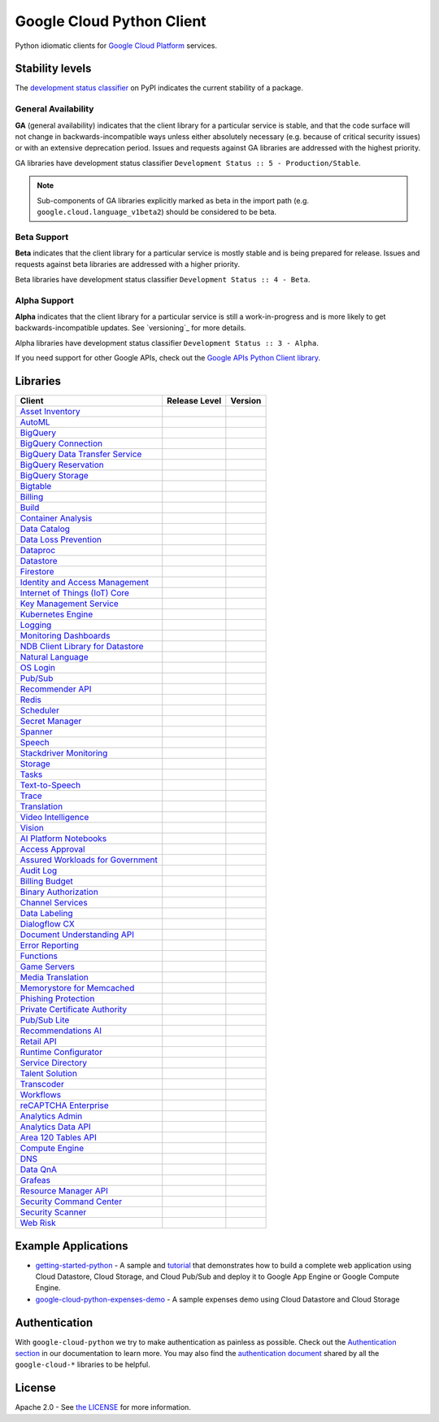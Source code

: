 Google Cloud Python Client
==========================

Python idiomatic clients for `Google Cloud Platform`_ services.

.. _Google Cloud Platform: https://cloud.google.com/


Stability levels
*******************

The `development status classifier`_ on PyPI indicates the current stability
of a package. 

.. _development status classifier: https://pypi.org/classifiers/

General Availability
--------------------

**GA** (general availability) indicates that the client library for a
particular service is stable, and that the code surface will not change in
backwards-incompatible ways unless either absolutely necessary (e.g. because
of critical security issues) or with an extensive deprecation period.
Issues and requests against GA libraries are addressed with the highest
priority.

GA libraries have development status classifier ``Development Status :: 5 - Production/Stable``.

.. note::

    Sub-components of GA libraries explicitly marked as beta in the
    import path (e.g. ``google.cloud.language_v1beta2``) should be considered
    to be beta.

Beta Support
------------

**Beta** indicates that the client library for a particular service is
mostly stable and is being prepared for release. Issues and requests
against beta libraries are addressed with a higher priority.

Beta libraries have development status classifier ``Development Status :: 4 - Beta``.

Alpha Support
-------------

**Alpha** indicates that the client library for a particular service is
still a work-in-progress and is more likely to get backwards-incompatible
updates. See `versioning`_ for more details.


Alpha libraries have development status classifier ``Development Status :: 3 - Alpha``.

If you need support for other Google APIs, check out the
`Google APIs Python Client library`_.

.. _Google APIs Python Client library: https://github.com/google/google-api-python-client


Libraries
*********

.. This table is generated, see synth.py for details.

.. API_TABLE_START

.. list-table::
   :header-rows: 1

   * - Client
     - Release Level
     - Version
   * - `Asset Inventory <https://github.com/googleapis/python-asset>`_
     - |ga|
     - |PyPI-google-cloud-asset|
   * - `AutoML <https://github.com/googleapis/python-automl>`_
     - |ga|
     - |PyPI-google-cloud-automl|
   * - `BigQuery <https://github.com/googleapis/python-bigquery>`_
     - |ga|
     - |PyPI-google-cloud-bigquery|
   * - `BigQuery Connection <https://github.com/googleapis/python-bigquery-connection>`_
     - |ga|
     - |PyPI-google-cloud-bigquery-connection|
   * - `BigQuery Data Transfer Service <https://github.com/googleapis/python-bigquery-datatransfer>`_
     - |ga|
     - |PyPI-google-cloud-bigquery-datatransfer|
   * - `BigQuery Reservation <https://github.com/googleapis/python-bigquery-reservation>`_
     - |ga|
     - |PyPI-google-cloud-bigquery-reservation|
   * - `BigQuery Storage <https://github.com/googleapis/python-bigquery-storage>`_
     - |ga|
     - |PyPI-google-cloud-bigquery-storage|
   * - `Bigtable <https://github.com/googleapis/python-bigtable>`_
     - |ga|
     - |PyPI-google-cloud-bigtable|
   * - `Billing <https://github.com/googleapis/python-billing>`_
     - |ga|
     - |PyPI-google-cloud-billing|
   * - `Build <https://github.com/googleapis/python-cloudbuild>`_
     - |ga|
     - |PyPI-google-cloud-build|
   * - `Container Analysis <https://github.com/googleapis/python-containeranalysis>`_
     - |ga|
     - |PyPI-google-cloud-containeranalysis|
   * - `Data Catalog <https://github.com/googleapis/python-datacatalog>`_
     - |ga|
     - |PyPI-google-cloud-datacatalog|
   * - `Data Loss Prevention <https://github.com/googleapis/python-dlp>`_
     - |ga|
     - |PyPI-google-cloud-dlp|
   * - `Dataproc <https://github.com/googleapis/python-dataproc>`_
     - |ga|
     - |PyPI-google-cloud-dataproc|
   * - `Datastore <https://github.com/googleapis/python-datastore>`_
     - |ga|
     - |PyPI-google-cloud-datastore|
   * - `Firestore <https://github.com/googleapis/python-firestore>`_
     - |ga|
     - |PyPI-google-cloud-firestore|
   * - `Identity and Access Management <https://github.com/googleapis/python-iam>`_
     - |ga|
     - |PyPI-google-cloud-iam|
   * - `Internet of Things (IoT) Core <https://github.com/googleapis/python-iot>`_
     - |ga|
     - |PyPI-google-cloud-iot|
   * - `Key Management Service <https://github.com/googleapis/python-kms>`_
     - |ga|
     - |PyPI-google-cloud-kms|
   * - `Kubernetes Engine <https://github.com/googleapis/python-container>`_
     - |ga|
     - |PyPI-google-cloud-container|
   * - `Logging <https://github.com/googleapis/python-logging>`_
     - |ga|
     - |PyPI-google-cloud-logging|
   * - `Monitoring Dashboards <https://github.com/googleapis/python-monitoring-dashboards>`_
     - |ga|
     - |PyPI-google-cloud-monitoring-dashboards|
   * - `NDB Client Library for Datastore <https://github.com/googleapis/python-ndb>`_
     - |ga|
     - |PyPI-google-cloud-ndb|
   * - `Natural Language <https://github.com/googleapis/python-language>`_
     - |ga|
     - |PyPI-google-cloud-language|
   * - `OS Login <https://github.com/googleapis/python-oslogin>`_
     - |ga|
     - |PyPI-google-cloud-os-login|
   * - `Pub/Sub <https://github.com/googleapis/python-pubsub>`_
     - |ga|
     - |PyPI-google-cloud-pubsub|
   * - `Recommender API <https://github.com/googleapis/python-recommender>`_
     - |ga|
     - |PyPI-google-cloud-recommender|
   * - `Redis <https://github.com/googleapis/python-redis>`_
     - |ga|
     - |PyPI-google-cloud-redis|
   * - `Scheduler <https://github.com/googleapis/python-scheduler>`_
     - |ga|
     - |PyPI-google-cloud-scheduler|
   * - `Secret Manager <https://github.com/googleapis/python-secret-manager>`_
     - |ga|
     - |PyPI-google-cloud-secret-manager|
   * - `Spanner <https://github.com/googleapis/python-spanner>`_
     - |ga|
     - |PyPI-google-cloud-spanner|
   * - `Speech <https://github.com/googleapis/python-speech>`_
     - |ga|
     - |PyPI-google-cloud-speech|
   * - `Stackdriver Monitoring <https://github.com/googleapis/python-monitoring>`_
     - |ga|
     - |PyPI-google-cloud-monitoring|
   * - `Storage <https://github.com/googleapis/python-storage>`_
     - |ga|
     - |PyPI-google-cloud-storage|
   * - `Tasks <https://github.com/googleapis/python-tasks>`_
     - |ga|
     - |PyPI-google-cloud-tasks|
   * - `Text-to-Speech <https://github.com/googleapis/python-texttospeech>`_
     - |ga|
     - |PyPI-google-cloud-texttospeech|
   * - `Trace <https://github.com/googleapis/python-trace>`_
     - |ga|
     - |PyPI-google-cloud-trace|
   * - `Translation <https://github.com/googleapis/python-translate>`_
     - |ga|
     - |PyPI-google-cloud-translate|
   * - `Video Intelligence <https://github.com/googleapis/python-videointelligence>`_
     - |ga|
     - |PyPI-google-cloud-videointelligence|
   * - `Vision <https://github.com/googleapis/python-vision>`_
     - |ga|
     - |PyPI-google-cloud-vision|
   * - `AI Platform Notebooks <https://github.com/googleapis/python-notebooks>`_
     - |beta|
     - |PyPI-google-cloud-notebooks|
   * - `Access Approval <https://github.com/googleapis/python-access-approval>`_
     - |beta|
     - |PyPI-google-cloud-access-approval|
   * - `Assured Workloads for Government <https://github.com/googleapis/python-assured-workloads>`_
     - |beta|
     - |PyPI-google-cloud-assured-workloads|
   * - `Audit Log <https://github.com/googleapis/python-audit-log>`_
     - |beta|
     - |PyPI-google-cloud-audit-log|
   * - `Billing Budget <https://github.com/googleapis/python-billingbudgets>`_
     - |beta|
     - |PyPI-google-cloud-billing-budgets|
   * - `Binary Authorization <https://github.com/googleapis/python-binary-authorization>`_
     - |beta|
     - |PyPI-google-cloud-binary-authorization|
   * - `Channel Services <https://github.com/googleapis/python-channel>`_
     - |beta|
     - |PyPI-google-cloud-channel|
   * - `Data Labeling <https://github.com/googleapis/python-datalabeling>`_
     - |beta|
     - |PyPI-google-cloud-datalabeling|
   * - `Dialogflow CX <https://github.com/googleapis/python-dialogflow-cx>`_
     - |beta|
     - |PyPI-google-cloud-dialogflow-cx|
   * - `Document Understanding API <https://github.com/googleapis/python-documentai>`_
     - |beta|
     - |PyPI-google-cloud-documentai|
   * - `Error Reporting <https://github.com/googleapis/python-error-reporting>`_
     - |beta|
     - |PyPI-google-cloud-error-reporting|
   * - `Functions <https://github.com/googleapis/python-functions>`_
     - |beta|
     - |PyPI-google-cloud-functions|
   * - `Game Servers <https://github.com/googleapis/python-game-servers>`_
     - |beta|
     - |PyPI-google-cloud-game-servers|
   * - `Media Translation <https://github.com/googleapis/python-media-translation>`_
     - |beta|
     - |PyPI-google-cloud-media-translation|
   * - `Memorystore for Memcached <https://github.com/googleapis/python-memcache>`_
     - |beta|
     - |PyPI-google-cloud-memcache|
   * - `Phishing Protection <https://github.com/googleapis/python-phishingprotection>`_
     - |beta|
     - |PyPI-google-cloud-phishing-protection|
   * - `Private Certificate Authority <https://github.com/googleapis/python-security-private-ca>`_
     - |beta|
     - |PyPI-google-cloud-private-ca|
   * - `Pub/Sub Lite <https://github.com/googleapis/python-pubsublite>`_
     - |beta|
     - |PyPI-google-cloud-pubsublite|
   * - `Recommendations AI <https://github.com/googleapis/python-recommendations-ai>`_
     - |beta|
     - |PyPI-google-cloud-recommendations-ai|
   * - `Retail API <https://github.com/googleapis/python-retail>`_
     - |beta|
     - |PyPI-google-cloud-retail|
   * - `Runtime Configurator <https://github.com/googleapis/python-runtimeconfig>`_
     - |beta|
     - |PyPI-google-cloud-runtimeconfig|
   * - `Service Directory <https://github.com/googleapis/python-service-directory>`_
     - |beta|
     - |PyPI-google-cloud-service-directory|
   * - `Talent Solution <https://github.com/googleapis/python-talent>`_
     - |beta|
     - |PyPI-google-cloud-talent|
   * - `Transcoder <https://github.com/googleapis/python-video-transcoder>`_
     - |beta|
     - |PyPI-google-cloud-video-transcoder|
   * - `Workflows <https://github.com/googleapis/python-workflows>`_
     - |beta|
     - |PyPI-google-cloud-workflows|
   * - `reCAPTCHA Enterprise <https://github.com/googleapis/python-recaptcha-enterprise>`_
     - |beta|
     - |PyPI-google-cloud-recpatchaenterprise|
   * - `Analytics Admin <https://github.com/googleapis/python-analytics-admin>`_
     - |alpha|
     - |PyPI-google-analytics-admin|
   * - `Analytics Data API <https://github.com/googleapis/python-analytics-data>`_
     - |alpha|
     - |PyPI-google-analytics-data|
   * - `Area 120 Tables API <https://github.com/googleapis/python-area120-tables>`_
     - |alpha|
     - |PyPI-google-area120-tables|
   * - `Compute Engine <https://github.com/googleapis/python-compute>`_
     - |alpha|
     - |PyPI-google-cloud-compute|
   * - `DNS <https://github.com/googleapis/python-dns>`_
     - |alpha|
     - |PyPI-google-cloud-dns|
   * - `Data QnA <https://github.com/googleapis/python-data-qna>`_
     - |alpha|
     - |PyPI-google-cloud-data-qna|
   * - `Grafeas <https://github.com/googleapis/python-grafeas>`_
     - |alpha|
     - |PyPI-grafeas|
   * - `Resource Manager API <https://github.com/googleapis/python-resource-manager>`_
     - |alpha|
     - |PyPI-google-cloud-resource-manager|
   * - `Security Command Center <https://github.com/googleapis/python-securitycenter>`_
     - |alpha|
     - |PyPI-google-cloud-securitycenter|
   * - `Security Scanner <https://github.com/googleapis/python-websecurityscanner>`_
     - |alpha|
     - |PyPI-google-cloud-websecurityscanner|
   * - `Web Risk <https://github.com/googleapis/python-webrisk>`_
     - |alpha|
     - |PyPI-google-cloud-webrisk|

.. |PyPI-google-cloud-asset| image:: https://img.shields.io/pypi/v/google-cloud-asset.svg
     :target: https://pypi.org/project/google-cloud-asset
.. |PyPI-google-cloud-automl| image:: https://img.shields.io/pypi/v/google-cloud-automl.svg
     :target: https://pypi.org/project/google-cloud-automl
.. |PyPI-google-cloud-bigquery| image:: https://img.shields.io/pypi/v/google-cloud-bigquery.svg
     :target: https://pypi.org/project/google-cloud-bigquery
.. |PyPI-google-cloud-bigquery-connection| image:: https://img.shields.io/pypi/v/google-cloud-bigquery-connection.svg
     :target: https://pypi.org/project/google-cloud-bigquery-connection
.. |PyPI-google-cloud-bigquery-datatransfer| image:: https://img.shields.io/pypi/v/google-cloud-bigquery-datatransfer.svg
     :target: https://pypi.org/project/google-cloud-bigquery-datatransfer
.. |PyPI-google-cloud-bigquery-reservation| image:: https://img.shields.io/pypi/v/google-cloud-bigquery-reservation.svg
     :target: https://pypi.org/project/google-cloud-bigquery-reservation
.. |PyPI-google-cloud-bigquery-storage| image:: https://img.shields.io/pypi/v/google-cloud-bigquery-storage.svg
     :target: https://pypi.org/project/google-cloud-bigquery-storage
.. |PyPI-google-cloud-bigtable| image:: https://img.shields.io/pypi/v/google-cloud-bigtable.svg
     :target: https://pypi.org/project/google-cloud-bigtable
.. |PyPI-google-cloud-billing| image:: https://img.shields.io/pypi/v/google-cloud-billing.svg
     :target: https://pypi.org/project/google-cloud-billing
.. |PyPI-google-cloud-build| image:: https://img.shields.io/pypi/v/google-cloud-build.svg
     :target: https://pypi.org/project/google-cloud-build
.. |PyPI-google-cloud-containeranalysis| image:: https://img.shields.io/pypi/v/google-cloud-containeranalysis.svg
     :target: https://pypi.org/project/google-cloud-containeranalysis
.. |PyPI-google-cloud-datacatalog| image:: https://img.shields.io/pypi/v/google-cloud-datacatalog.svg
     :target: https://pypi.org/project/google-cloud-datacatalog
.. |PyPI-google-cloud-dlp| image:: https://img.shields.io/pypi/v/google-cloud-dlp.svg
     :target: https://pypi.org/project/google-cloud-dlp
.. |PyPI-google-cloud-dataproc| image:: https://img.shields.io/pypi/v/google-cloud-dataproc.svg
     :target: https://pypi.org/project/google-cloud-dataproc
.. |PyPI-google-cloud-datastore| image:: https://img.shields.io/pypi/v/google-cloud-datastore.svg
     :target: https://pypi.org/project/google-cloud-datastore
.. |PyPI-google-cloud-firestore| image:: https://img.shields.io/pypi/v/google-cloud-firestore.svg
     :target: https://pypi.org/project/google-cloud-firestore
.. |PyPI-google-cloud-iam| image:: https://img.shields.io/pypi/v/google-cloud-iam.svg
     :target: https://pypi.org/project/google-cloud-iam
.. |PyPI-google-cloud-iot| image:: https://img.shields.io/pypi/v/google-cloud-iot.svg
     :target: https://pypi.org/project/google-cloud-iot
.. |PyPI-google-cloud-kms| image:: https://img.shields.io/pypi/v/google-cloud-kms.svg
     :target: https://pypi.org/project/google-cloud-kms
.. |PyPI-google-cloud-container| image:: https://img.shields.io/pypi/v/google-cloud-container.svg
     :target: https://pypi.org/project/google-cloud-container
.. |PyPI-google-cloud-logging| image:: https://img.shields.io/pypi/v/google-cloud-logging.svg
     :target: https://pypi.org/project/google-cloud-logging
.. |PyPI-google-cloud-monitoring-dashboards| image:: https://img.shields.io/pypi/v/google-cloud-monitoring-dashboards.svg
     :target: https://pypi.org/project/google-cloud-monitoring-dashboards
.. |PyPI-google-cloud-ndb| image:: https://img.shields.io/pypi/v/google-cloud-ndb.svg
     :target: https://pypi.org/project/google-cloud-ndb
.. |PyPI-google-cloud-language| image:: https://img.shields.io/pypi/v/google-cloud-language.svg
     :target: https://pypi.org/project/google-cloud-language
.. |PyPI-google-cloud-os-login| image:: https://img.shields.io/pypi/v/google-cloud-os-login.svg
     :target: https://pypi.org/project/google-cloud-os-login
.. |PyPI-google-cloud-pubsub| image:: https://img.shields.io/pypi/v/google-cloud-pubsub.svg
     :target: https://pypi.org/project/google-cloud-pubsub
.. |PyPI-google-cloud-recommender| image:: https://img.shields.io/pypi/v/google-cloud-recommender.svg
     :target: https://pypi.org/project/google-cloud-recommender
.. |PyPI-google-cloud-redis| image:: https://img.shields.io/pypi/v/google-cloud-redis.svg
     :target: https://pypi.org/project/google-cloud-redis
.. |PyPI-google-cloud-scheduler| image:: https://img.shields.io/pypi/v/google-cloud-scheduler.svg
     :target: https://pypi.org/project/google-cloud-scheduler
.. |PyPI-google-cloud-secret-manager| image:: https://img.shields.io/pypi/v/google-cloud-secret-manager.svg
     :target: https://pypi.org/project/google-cloud-secret-manager
.. |PyPI-google-cloud-spanner| image:: https://img.shields.io/pypi/v/google-cloud-spanner.svg
     :target: https://pypi.org/project/google-cloud-spanner
.. |PyPI-google-cloud-speech| image:: https://img.shields.io/pypi/v/google-cloud-speech.svg
     :target: https://pypi.org/project/google-cloud-speech
.. |PyPI-google-cloud-monitoring| image:: https://img.shields.io/pypi/v/google-cloud-monitoring.svg
     :target: https://pypi.org/project/google-cloud-monitoring
.. |PyPI-google-cloud-storage| image:: https://img.shields.io/pypi/v/google-cloud-storage.svg
     :target: https://pypi.org/project/google-cloud-storage
.. |PyPI-google-cloud-tasks| image:: https://img.shields.io/pypi/v/google-cloud-tasks.svg
     :target: https://pypi.org/project/google-cloud-tasks
.. |PyPI-google-cloud-texttospeech| image:: https://img.shields.io/pypi/v/google-cloud-texttospeech.svg
     :target: https://pypi.org/project/google-cloud-texttospeech
.. |PyPI-google-cloud-trace| image:: https://img.shields.io/pypi/v/google-cloud-trace.svg
     :target: https://pypi.org/project/google-cloud-trace
.. |PyPI-google-cloud-translate| image:: https://img.shields.io/pypi/v/google-cloud-translate.svg
     :target: https://pypi.org/project/google-cloud-translate
.. |PyPI-google-cloud-videointelligence| image:: https://img.shields.io/pypi/v/google-cloud-videointelligence.svg
     :target: https://pypi.org/project/google-cloud-videointelligence
.. |PyPI-google-cloud-vision| image:: https://img.shields.io/pypi/v/google-cloud-vision.svg
     :target: https://pypi.org/project/google-cloud-vision
.. |PyPI-google-cloud-notebooks| image:: https://img.shields.io/pypi/v/google-cloud-notebooks.svg
     :target: https://pypi.org/project/google-cloud-notebooks
.. |PyPI-google-cloud-access-approval| image:: https://img.shields.io/pypi/v/google-cloud-access-approval.svg
     :target: https://pypi.org/project/google-cloud-access-approval
.. |PyPI-google-cloud-assured-workloads| image:: https://img.shields.io/pypi/v/google-cloud-assured-workloads.svg
     :target: https://pypi.org/project/google-cloud-assured-workloads
.. |PyPI-google-cloud-audit-log| image:: https://img.shields.io/pypi/v/google-cloud-audit-log.svg
     :target: https://pypi.org/project/google-cloud-audit-log
.. |PyPI-google-cloud-billing-budgets| image:: https://img.shields.io/pypi/v/google-cloud-billing-budgets.svg
     :target: https://pypi.org/project/google-cloud-billing-budgets
.. |PyPI-google-cloud-binary-authorization| image:: https://img.shields.io/pypi/v/google-cloud-binary-authorization.svg
     :target: https://pypi.org/project/google-cloud-binary-authorization
.. |PyPI-google-cloud-channel| image:: https://img.shields.io/pypi/v/google-cloud-channel.svg
     :target: https://pypi.org/project/google-cloud-channel
.. |PyPI-google-cloud-datalabeling| image:: https://img.shields.io/pypi/v/google-cloud-datalabeling.svg
     :target: https://pypi.org/project/google-cloud-datalabeling
.. |PyPI-google-cloud-dialogflow-cx| image:: https://img.shields.io/pypi/v/google-cloud-dialogflow-cx.svg
     :target: https://pypi.org/project/google-cloud-dialogflow-cx
.. |PyPI-google-cloud-documentai| image:: https://img.shields.io/pypi/v/google-cloud-documentai.svg
     :target: https://pypi.org/project/google-cloud-documentai
.. |PyPI-google-cloud-error-reporting| image:: https://img.shields.io/pypi/v/google-cloud-error-reporting.svg
     :target: https://pypi.org/project/google-cloud-error-reporting
.. |PyPI-google-cloud-functions| image:: https://img.shields.io/pypi/v/google-cloud-functions.svg
     :target: https://pypi.org/project/google-cloud-functions
.. |PyPI-google-cloud-game-servers| image:: https://img.shields.io/pypi/v/google-cloud-game-servers.svg
     :target: https://pypi.org/project/google-cloud-game-servers
.. |PyPI-google-cloud-media-translation| image:: https://img.shields.io/pypi/v/google-cloud-media-translation.svg
     :target: https://pypi.org/project/google-cloud-media-translation
.. |PyPI-google-cloud-memcache| image:: https://img.shields.io/pypi/v/google-cloud-memcache.svg
     :target: https://pypi.org/project/google-cloud-memcache
.. |PyPI-google-cloud-phishing-protection| image:: https://img.shields.io/pypi/v/google-cloud-phishing-protection.svg
     :target: https://pypi.org/project/google-cloud-phishing-protection
.. |PyPI-google-cloud-private-ca| image:: https://img.shields.io/pypi/v/google-cloud-private-ca.svg
     :target: https://pypi.org/project/google-cloud-private-ca
.. |PyPI-google-cloud-pubsublite| image:: https://img.shields.io/pypi/v/google-cloud-pubsublite.svg
     :target: https://pypi.org/project/google-cloud-pubsublite
.. |PyPI-google-cloud-recommendations-ai| image:: https://img.shields.io/pypi/v/google-cloud-recommendations-ai.svg
     :target: https://pypi.org/project/google-cloud-recommendations-ai
.. |PyPI-google-cloud-retail| image:: https://img.shields.io/pypi/v/google-cloud-retail.svg
     :target: https://pypi.org/project/google-cloud-retail
.. |PyPI-google-cloud-runtimeconfig| image:: https://img.shields.io/pypi/v/google-cloud-runtimeconfig.svg
     :target: https://pypi.org/project/google-cloud-runtimeconfig
.. |PyPI-google-cloud-service-directory| image:: https://img.shields.io/pypi/v/google-cloud-service-directory.svg
     :target: https://pypi.org/project/google-cloud-service-directory
.. |PyPI-google-cloud-talent| image:: https://img.shields.io/pypi/v/google-cloud-talent.svg
     :target: https://pypi.org/project/google-cloud-talent
.. |PyPI-google-cloud-video-transcoder| image:: https://img.shields.io/pypi/v/google-cloud-video-transcoder.svg
     :target: https://pypi.org/project/google-cloud-video-transcoder
.. |PyPI-google-cloud-workflows| image:: https://img.shields.io/pypi/v/google-cloud-workflows.svg
     :target: https://pypi.org/project/google-cloud-workflows
.. |PyPI-google-cloud-recpatchaenterprise| image:: https://img.shields.io/pypi/v/google-cloud-recpatchaenterprise.svg
     :target: https://pypi.org/project/google-cloud-recpatchaenterprise
.. |PyPI-google-analytics-admin| image:: https://img.shields.io/pypi/v/google-analytics-admin.svg
     :target: https://pypi.org/project/google-analytics-admin
.. |PyPI-google-analytics-data| image:: https://img.shields.io/pypi/v/google-analytics-data.svg
     :target: https://pypi.org/project/google-analytics-data
.. |PyPI-google-area120-tables| image:: https://img.shields.io/pypi/v/google-area120-tables.svg
     :target: https://pypi.org/project/google-area120-tables
.. |PyPI-google-cloud-compute| image:: https://img.shields.io/pypi/v/google-cloud-compute.svg
     :target: https://pypi.org/project/google-cloud-compute
.. |PyPI-google-cloud-dns| image:: https://img.shields.io/pypi/v/google-cloud-dns.svg
     :target: https://pypi.org/project/google-cloud-dns
.. |PyPI-google-cloud-data-qna| image:: https://img.shields.io/pypi/v/google-cloud-data-qna.svg
     :target: https://pypi.org/project/google-cloud-data-qna
.. |PyPI-grafeas| image:: https://img.shields.io/pypi/v/grafeas.svg
     :target: https://pypi.org/project/grafeas
.. |PyPI-google-cloud-resource-manager| image:: https://img.shields.io/pypi/v/google-cloud-resource-manager.svg
     :target: https://pypi.org/project/google-cloud-resource-manager
.. |PyPI-google-cloud-securitycenter| image:: https://img.shields.io/pypi/v/google-cloud-securitycenter.svg
     :target: https://pypi.org/project/google-cloud-securitycenter
.. |PyPI-google-cloud-websecurityscanner| image:: https://img.shields.io/pypi/v/google-cloud-websecurityscanner.svg
     :target: https://pypi.org/project/google-cloud-websecurityscanner
.. |PyPI-google-cloud-webrisk| image:: https://img.shields.io/pypi/v/google-cloud-webrisk.svg
     :target: https://pypi.org/project/google-cloud-webrisk

.. API_TABLE_END

.. |ga| image:: https://img.shields.io/badge/support-GA-gold.svg
   :target: https://github.com/googleapis/google-cloud-python/blob/master/README.rst#general-availability

.. |beta| image:: https://img.shields.io/badge/support-beta-orange.svg
   :target: https://github.com/googleapis/google-cloud-python/blob/master/README.rst#beta-support


.. |alpha| image:: https://img.shields.io/badge/support-alpha-orange.svg
   :target: https://github.com/googleapis/google-cloud-python/blob/master/README.rst#alpha-support


Example Applications
********************

-  `getting-started-python`_ - A sample and `tutorial`_ that demonstrates how to build a complete web application using Cloud Datastore, Cloud Storage, and Cloud Pub/Sub and deploy it to Google App Engine or Google Compute Engine.
-  `google-cloud-python-expenses-demo`_ - A sample expenses demo using Cloud Datastore and Cloud Storage

.. _getting-started-python: https://github.com/GoogleCloudPlatform/getting-started-python
.. _tutorial: https://cloud.google.com/python
.. _google-cloud-python-expenses-demo: https://github.com/GoogleCloudPlatform/google-cloud-python-expenses-demo


Authentication
********************


With ``google-cloud-python`` we try to make authentication as painless as possible.
Check out the `Authentication section`_ in our documentation to learn more.
You may also find the `authentication document`_ shared by all the
``google-cloud-*`` libraries to be helpful.

.. _Authentication section: https://googleapis.dev/python/google-api-core/latest/auth.html
.. _authentication document: https://github.com/googleapis/google-cloud-common/tree/master/authentication



License
********************


Apache 2.0 - See `the LICENSE`_ for more information.

.. _the LICENSE: https://github.com/googleapis/google-cloud-python/blob/master/LICENSE
